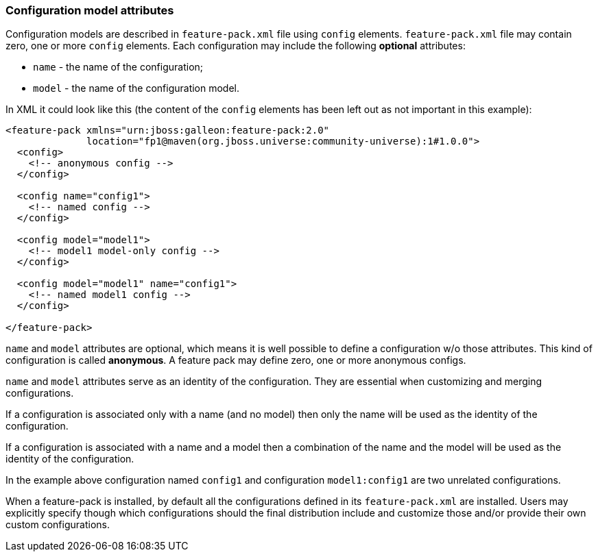### Configuration model attributes

Configuration models are described in `feature-pack.xml` file using `config` elements. `feature-pack.xml` file may contain zero, one or more `config` elements. Each configuration may include the following *optional* attributes:

* `name` - the name of the configuration;

* `model` - the name of the configuration model.

In XML it could look like this (the content of the `config` elements has been left out as not important in this example):
[source,xml]
----
<feature-pack xmlns="urn:jboss:galleon:feature-pack:2.0"
              location="fp1@maven(org.jboss.universe:community-universe):1#1.0.0">
  <config>
    <!-- anonymous config -->
  </config>

  <config name="config1">
    <!-- named config -->
  </config>

  <config model="model1">
    <!-- model1 model-only config -->
  </config>

  <config model="model1" name="config1">
    <!-- named model1 config -->
  </config>

</feature-pack>
----

`name` and `model` attributes are optional, which means it is well possible to define a configuration w/o those attributes. This kind of configuration is called *anonymous*. A feature pack may define zero, one or more anonymous configs.

`name` and `model` attributes serve as an identity of the configuration. They are essential when customizing and merging configurations.

If a configuration is associated only with a name (and no model) then only the name will be used as the identity of the configuration.

If a configuration is associated with a name and a model then a combination of the name and the model will be used as the identity of the configuration.

In the example above configuration named `config1` and configuration `model1:config1` are two unrelated configurations.

When a feature-pack is installed, by default all the configurations defined in its `feature-pack.xml` are installed. Users may explicitly specify though which configurations should the final distribution include and customize those and/or provide their own custom configurations.

